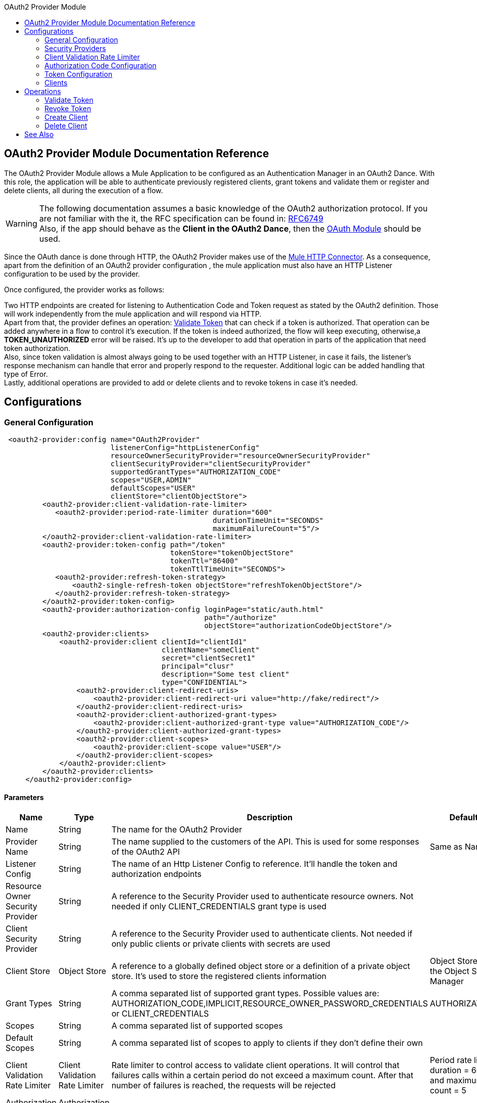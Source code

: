 :toc:               left
:toc-title:         OAuth2 Provider Module
:toclevels:         2
:last-update-label!:
:docinfo:
:source-highlighter: coderay
:icons: font

[[oauth2-provider-reference]]
== OAuth2 Provider Module Documentation Reference

The OAuth2 Provider Module allows a Mule Application to be configured as an Authentication Manager in an OAuth2 Dance.
With this role, the application will be able to authenticate previously registered clients, grant tokens and validate them or register and delete clients, all during the execution of a flow.


[WARNING]
The following documentation assumes a basic knowledge of the OAuth2 authorization protocol. If you are not familiar with the it, the RFC specification can be found in: link:https://tools.ietf.org/html/rfc6749[RFC6749] +
Also, if the app should behave as the *Client in the OAuth2 Dance*, then the link:oauth-documentation.adoc[OAuth Module] should be used.

Since the OAuth dance is done through HTTP, the OAuth2 Provider makes use of the link:connectors/v/latests/http-connector.adoc[Mule HTTP Connector].
As a consequence, apart from the definition of an OAuth2 provider configuration , the mule application must also have an HTTP Listener configuration to be used by the provider.

Once configured, the provider works as follows:

Two HTTP endpoints are created for listening to Authentication Code and Token request as stated by the OAuth2 definition. Those will work independently from the mule application and will respond via HTTP. +
Apart from that, the provider defines an operation: <<validate-token>> that can check if a token is authorized. That operation can be added anywhere in a flow to control it's execution. If the token is indeed authorized,
the flow will keep executing, otherwise,a *TOKEN_UNAUTHORIZED* error will be raised. It's up to the developer to add that operation in parts of the application that need token authorization. +
Also, since token validation is almost always going to be used together with an HTTP Listener, in case it fails, the listener's response mechanism can handle that error and properly respond to the requester. Additional logic can be added handling that type of Error. +
Lastly, additional operations are provided to add or delete clients and to revoke tokens in case it's needed.


== Configurations

[[general-configuration]]
=== General Configuration

[source, xml]
----
 <oauth2-provider:config name="OAuth2Provider"
                         listenerConfig="httpListenerConfig"
                         resourceOwnerSecurityProvider="resourceOwnerSecurityProvider"
                         clientSecurityProvider="clientSecurityProvider"
                         supportedGrantTypes="AUTHORIZATION_CODE"
                         scopes="USER,ADMIN"
                         defaultScopes="USER"
                         clientStore="clientObjectStore">
         <oauth2-provider:client-validation-rate-limiter>
            <oauth2-provider:period-rate-limiter duration="600"
                                                 durationTimeUnit="SECONDS"
                                                 maximumFailureCount="5"/>
         </oauth2-provider:client-validation-rate-limiter>
         <oauth2-provider:token-config path="/token"
                                       tokenStore="tokenObjectStore"
                                       tokenTtl="86400"
                                       tokenTtlTimeUnit="SECONDS">
            <oauth2-provider:refresh-token-strategy>
                <oauth2-single-refresh-token objectStore="refreshTokenObjectStore"/>
            </oauth2-provider:refresh-token-strategy>
         </oauth2-provider:token-config>
         <oauth2-provider:authorization-config loginPage="static/auth.html"
                                               path="/authorize"
                                               objectStore="authorizationCodeObjectStore"/>
         <oauth2-provider:clients>
             <oauth2-provider:client clientId="clientId1"
                                     clientName="someClient"
                                     secret="clientSecret1"
                                     principal="clusr"
                                     description="Some test client"
                                     type="CONFIDENTIAL">
                 <oauth2-provider:client-redirect-uris>
                     <oauth2-provider:client-redirect-uri value="http://fake/redirect"/>
                 </oauth2-provider:client-redirect-uris>
                 <oauth2-provider:client-authorized-grant-types>
                     <oauth2-provider:client-authorized-grant-type value="AUTHORIZATION_CODE"/>
                 </oauth2-provider:client-authorized-grant-types>
                 <oauth2-provider:client-scopes>
                     <oauth2-provider:client-scope value="USER"/>
                 </oauth2-provider:client-scopes>
             </oauth2-provider:client>
         </oauth2-provider:clients>
     </oauth2-provider:config>
----

==== Parameters
[cols=".^20%,.^20%,.^35%,.^20%,^.^5%", options="header"]
|======================
| Name | Type | Description | Default Value | Required
| Name | String | The name for the OAuth2 Provider | {nbsp}| *x*{nbsp}
| Provider Name | String | The name supplied to the customers of the API. This is used for some responses of the OAuth2 API | Same as Name | {nbsp}
| Listener Config | String | The name of an Http Listener Config to reference. It'll handle the token and authorization endpoints | {nbsp} | *x*{nbsp}
| Resource Owner Security Provider | String | A reference to the Security Provider used to authenticate resource owners. Not needed if only CLIENT_CREDENTIALS grant type is used | {nbsp} | {nbsp}
| Client Security Provider | String | A reference to the Security Provider used to authenticate clients. Not needed if only public clients or private clients with secrets are used | {nbsp} | {nbsp}
| Client Store | Object Store | A reference to a globally defined object store or a definition of a private object store. It's used to store the registered clients information | Object Store created by the Object Store Manager | {nbsp}
| Grant Types | String | A comma separated list of supported grant types. Possible values are: AUTHORIZATION_CODE,IMPLICIT,RESOURCE_OWNER_PASSWORD_CREDENTIALS or CLIENT_CREDENTIALS | AUTHORIZATION_CODE | {nbsp}
| Scopes | String | A comma separated list of supported scopes | {nbsp} | {nbsp}
| Default Scopes | String | A comma separated list of scopes to apply to clients if they don't define their own | {nbsp} | {nbsp}
| Client Validation Rate Limiter | Client Validation Rate Limiter | Rate limiter to control access to validate client operations. It will control that failures calls within a certain period do not exceed a maximum count. After that number of failures is reached, the requests will be rejected | Period rate limiter with duration = 600 secs and maximum failure count = 5 | {nbsp}
| Authorization Config | Authorization Config | Configuration related to authorization code handling | {nbsp} | {nbsp}
| Token Config | Token Config | Configuration related to token handling | {nbsp} | {nbsp}
|======================


=== Security Providers

As seen in the <<general-configuration>>, two security providers should be defined in the application to be later referenced by the OAuth2 Configuration element.

One way of doing this is by using the Spring Framework, defining both security providers and then using the link:spring-module.adoc[Spring Module] to add them to the Mule Security Manager as so:

[source, xml]
----
<spring:security-manager>
    <spring:delegate-security-provider name="clientSecurityProvider"
                                       delegate-ref="clientAuthenticationManager"/>
    <spring:delegate-security-provider name="resourceOwnerSecurityProvider"
                                       delegate-ref="resourceOwnerAuthenticationManager"/>
</spring:security-manager>
----

=== Client Validation Rate Limiter

Allows to configure a mechanism to prevent the continuous client validation when it's using invalid credentials.

As for this moment, only a  `period-rate-limiter` is implemented that handles rate limiting based on a time period.

==== Parameters
[cols=".^20%,.^20%,.^35%,.^20%,^.^5%", options="header"]
|======================
| Name | Type | Description | Default Value | Required
| Duration | Number | The time to wait before resetting the rate limiter. That means that during time intervals of _duration_ length, every time a client validation fails, it will be added to the failure count | 600 | {nbsp}
| Duration Time Unit | Time Unit | The time unit for the duration attribute | SECONDS | {nbsp}
| Maximum Failure Count | Number | Maximum number of failures allowed within the period before preemptively rejecting requests | 5 | {nbsp}
|======================


=== Authorization Code Configuration

Configuration related to authorization code handling and the authorization endpoint.

==== Parameters
[cols=".^20%,.^20%,.^35%,.^20%,^.^5%", options="header"]
|======================
| Name | Type | Description | Default Value | Required
| Login Page | String | Relative file path to the web page for the resource owner to provide it's credentials  | www-static/auth.html | {nbsp}
| Path | String | The Url relative path to the authorization endpoint in the HTTP server for listening to authorization requests | /authorize | {nbsp}
| Authorization Code Store | Object Store | A reference to a globally defined object store or a definition of a private object store. It's used to store generated authorization codes | A persistent object store created from the ObjectStoreManager with an entry TTL of 600 SECONDS | {nbsp}
|======================

=== Token Configuration

Configuration related to token handling and the token endpoint.

==== Parameters
[cols=".^20%,.^20%,.^35%,.^20%,^.^5%", options="header"]
|======================
| Name | Type | Description | Default Value | Required
| Path | String | The Url relative path to the token endpoint in the HTTP server for listening to token requests | /token | {nbsp}
| Token Store | Object Store | A reference to a globally defined object store or a definition of a private object store. It's used to store generated tokens | A persistent object store with an entry TTL of 86400 SECONDS | {nbsp}
| Token Ttl | Number | The time for a granted token to be considered valid after granting it. The value should be the same as the entryTtl of the token store if a custom one is configured | 86400 | {nbsp}
| Token Ttl Time Unit | Time Unit | The Time Unit to use for the token TTL. It should be the same as the entryTtlTimeUnit of the token store if a custom one was configured | SECONDS | {nbsp}
| Refresh Token Strategy | Refresh Token Strategy | Configures how refresh tokens should be handled in every refresh token request | No Refresh Token | {nbsp}
|======================

==== Refresh Token Strategy

The refresh token strategy configures how refresh tokens are granted and how they should be handled every time a refresh token request is executed.

===== No Refresh Token

There will be no refresh token granted with every access token. As a consequence,  when a refresh token request comes, it will always be rejected.

===== Single Refresh Token

For every new access token that is granted, a single refresh token will be associated with it. That same refresh token should be used every time the access token is refreshed.

====== Parameters
[cols=".^20%,.^20%,.^35%,.^20%,^.^5%", options="header"]
|======================
| Name | Type | Description | Default Value | Required
| Object Store | Object Store | A reference to a globally defined object store or a definition of a private object store. It's used to store generated refresh tokens | A persistent object store created from the ObjectStoreManager with an entry TTL of 86400 SECONDS | {nbsp}
|======================

===== Multiple Refresh Token

A new refresh token will be generated every time a refresh token request is executed. After that, the previous refresh token will be invalidated.

====== Parameters
[cols=".^20%,.^20%,.^35%,.^20%,^.^5%", options="header"]
|======================
| Name | Type | Description | Default Value | Required
| Object Store | Object Store | A reference to a globally defined object store or a definition of a private object store. It's used to store generated refresh tokens | A persistent object store created from the ObjectStoreManager with an entry TTL of 86400 SECONDS | {nbsp}
|======================

=== Clients
[source, xml]
----
<oauth2-provider:clients>
    <oauth2-provider:client clientId="clientId1"
                            clientName="someClient"
                            secret="clientSecret1"
                            principal="clusr"
                            description="Some test client"
                            type="CONFIDENTIAL">
        <oauth2-provider:client-redirect-uris>
            <oauth2-provider:client-redirect-uri value="http://fake/redirect"/>
        </oauth2-provider:client-redirect-uris>
        <oauth2-provider:client-authorized-grant-types>
            <oauth2-provider:client-authorized-grant-type value="AUTHORIZATION_CODE"/>
        </oauth2-provider:client-authorized-grant-types>
        <oauth2-provider:client-scopes>
            <oauth2-provider:client-scope value="USER"/>
        </oauth2-provider:client-scopes>
    </oauth2-provider:client>
</oauth2-provider:clients>
----

All the registered clients that are authorized to request tokens. The list can be modified in runtime by the <<create-client>> and <<delete-client>> operations.

Each registered client will have an entry with the following information.

==== Parameters
[cols=".^20%,.^20%,.^35%,.^20%,^.^5%", options="header"]
|======================
| Name | Type | Description | Default Value | Required
| Config | String | The name of a globally defined OAuth Provider configuration to use for token validation | {nbsp}| *x*{nbsp}
| Client Id | String | The Id to assign to the created client | {nbsp} | *x*{nbsp}
| Client Name | String | The client friendly name | {nbsp} | {nbsp}
| Principal | String | For some security providers, the clientId can't be used for the client username. In those cases, the client's principal is used for authentication | {nbsp} | {nbsp}
| Description | String | A short description of a client | {nbsp} | {nbsp}
| Type | Client Type | The type of the client. Allowed values are PUBLIC (Clients incapable of maintaining the confidentiality of their credentials) or CONFIDENTIAL (Clients capable of maintaining the confidentiality of their credentials). | PUBLIC | {nbsp}
| Secret | String | The client's secret (password) used for authentication. | {nbsp} | Only if the client type is CONFIDENTIAL
| Client Redirect Uris | Redirect Uri | One or multiple redirect Uris to use for the client's requests | Empty List | {nbsp}
| Client Authorized Grant Types | Authorized Grant Type | Authorized grant types that will be allowed for the client. Valid values are: AUTHORIZATION_CODE,REFRESH_TOKEN, TOKEN, PASSWORD, CLIENT_CREDENTIALS. | Empty List | {nbsp}
| Client Scopes | Client Scope |  One or multiple client scopes for which the client will be able to request tokens . If none provided, the default scopes of the <<general-configuration>> will be used | Empty List | {nbsp}
|======================

Keep in mind that for Client Redirect Uris, Client Authorized Grant Types or Client Scopes, each new value should be given in a new XML tag as shown in the example below:

`<oauth2-provider:client-redirect-uri value="http://fake/redirect"/>`

`<oauth2-provider:client-authorized-grant-type value="AUTHORIZATION_CODE"/>`

`<oauth2-provider:client-scope value="USER"/>`


== Operations

[[validate-token]]
=== Validate Token
[source, xml]
----
<oauth2-provider:validate-token config="OAuthProviderConfiguration"
                                token="#[vars.accessToken]"
                                scopes="#[vars.scopes]"
                                resourceOwnerRoles=#[vars.resourceOwnerRoles]/>
----

Validates that the given token was granted and is in a valid state. Also, if defined, checks that the token scopes or resource owner roles match the provided ones.

==== Parameters
[cols=".^20%,.^20%,.^35%,.^20%,^.^5%", options="header"]
|======================
| Name | Type | Description | Default Value | Required
| Config | String | The name of a globally defined OAuth Provider configuration to use for token validation | {nbsp}| *x*{nbsp}
| Token | Expression | The expression that resolves to the token that will be validated. The default location to look for the token is in the first value of the 'authorization' HTTP header | #[(attributes.headers['authorization'] splitBy ' ')[1]] | {nbsp}
| Scopes | Expression | An expression that resolves to a list of scopes to enforce when validating the token | Empty List | {nbsp}
| Resource Owner Roles | Expression |  An expression that resolves to a list of resource owner roles to enforce when validating the token | Empty List | {nbsp}
|======================


==== Raises
* OAUTH2-PROVIDER:TOKEN_UNAUTHORIZED(OAUTH_SERVER_SECURITY)
+
{nbsp} When the token being validated is not valid.


[[revoke-token]]
=== Revoke Token

[source, xml]
----
<oauth2-provider:revoke-token  config="OAuthProviderConfiguration"
                               token="#[vars.token]"/>
----

Revokes an existing access token and the associated refresh token. Either of them can be provided to revoke both.

==== Parameters
[cols=".^20%,.^20%,.^35%,.^20%,^.^5%", options="header"]
|======================
| Name | Type | Description | Default Value | Required
| Config | String | The name of a globally defined OAuth Provider configuration to use for token validation | {nbsp}| *x*{nbsp}
| Token | String | Token to be revoked | {nbsp} | *x*{nbsp}
|======================

==== Raises
* OAUTH2-PROVIDER:INVALID_TOKEN(OAUTH_SERVER_SECURITY)
+
{nbsp} When the token to be revoked is not a valid one.

[[create-client]]
=== Create Client
[source, xml]
----
<oauth2-provider:create-client config="OAuthProviderConfiguration"
                               clientId="#[payload.clientId]"
                               clientName="#[payload.clientName]"
                               principal="#[payload.clientPrincipal]"
                               description="#[payload.clientDescription]"
                               type="#[payload.clientType]"
                               secret="#[payload.clientSecret]"
                               redirectUris="#[payload.redirectUris]"
                               authorizedGrantType="#[payload.authorizedGrantTypes]"
                               scopes="#[payload.scopes]"
                               failIfPresent="false"/>
----


==== Parameters
[cols=".^20%,.^20%,.^35%,.^20%,^.^5%", options="header"]
|======================
| Name | Type | Description | Default Value | Required
| Config | String | The name of a globally defined OAuth Provider configuration to use for token validation | {nbsp}| *x*{nbsp}
| Client Id | String | The Id to assign to the created client | {nbsp} | *x*{nbsp}
| Client Name | String | The client friendly name | {nbsp} | {nbsp}
| Principal | String | For some security providers, the clientId can't be used for the client username. In those cases, the client's principal is used for authentication | {nbsp} | {nbsp}
| Description | String | A short description of a client | {nbsp} | {nbsp}
| Type | Client Type | The type of the client. Allowed values are PUBLIC (Clients incapable of maintaining the confidentiality of their credentials) or CONFIDENTIAL (Clients capable of maintaining the confidentiality of their credentials). | PUBLIC | {nbsp}
| Secret | String | The client's secret (password) used for authentication. | {nbsp} | Only if the client type is CONFIDENTIAL
| Redirect Uris | Expression | An expression that resolves to a list of redirect uris used for when the client makes requests to the OAuth Provider | Empty List | {nbsp}
| Authorized Grant Types | Expression | An expression that resolves to a list of the authorized grant types that the client can use to request a token. Valid values are: AUTHORIZATION_CODE,REFRESH_TOKEN, TOKEN, PASSWORD, CLIENT_CREDENTIALS. | Empty List | {nbsp}
| Scopes | Expression |  An expression that resolves to a list of supported scopes by the client. If none provided, the default scopes of the <<general-configuration>> will be used | Empty List | {nbsp}
| Fail if Present | Boolean | Defines what to do if the a client with the same Id is already registered. If true, an error will be raised. Otherwise, the client will be updated | false | {nbsp}
|======================

==== Raises
* OAUTH2-PROVIDER:CLIENT_ALREADY_EXISTS(OAUTH_SERVER_SECURITY)
+
{nbsp} If a client already exists with the same client ID, and the flag: failIfPresent is set to true
* INVALID_CONFIGURATION
+
{nbsp} If the provided parameters are not valid, as having an authorizationGrantType of AUTHORIZATION_CODE and no redirect uri.

[[delete-client]]
=== Delete Client

Deletes the client with the given Id. As a consequence, any new request that comes from the deleted client will be rejected and tokens granted to that client will no longer be valid.

==== Parameters
[cols=".^20%,.^20%,.^35%,.^20%,^.^5%", options="header"]
|======================
| Name | Type | Description | Default Value | Required
| Config | String | The name of a globally defined OAuth Provider configuration to use for token validation | {nbsp} | *x*{nbsp}
| Client Id | String | The Id of the client to be deleted | {nbsp} | *x* {nbsp}
|======================

==== Raises
* OAUTH2-PROVIDER:NO_SUCH_CLIENT(OAUTH_SERVER_SECURITY)
+
{nbsp} If the client to be deleted does not exist.


[[see_also]]
== See Also
link:oauth-documentation.adoc[OAuth Module Documentation] +
link:mule4-user-guide/v/4.1/migration-oauth2-provider.adoc[OAuth2 Provider Migration Guide]
